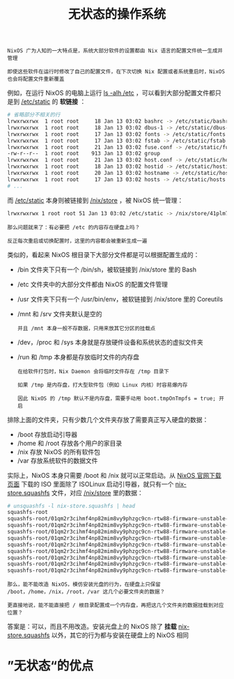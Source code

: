 #+TITLE: 无状态的操作系统
#+HTML_HEAD: <link rel="stylesheet" type="text/css" href="../css/main.css" />
#+OPTIONS: num:nil timestamp:nil ^:nil 
#+HTML_LINK_UP: package.html
#+HTML_LINK_HOME: practise.html

#+begin_example
  NixOS 广为人知的一大特点是，系统大部分软件的设置都由 Nix 语言的配置文件统一生成并管理

  即使这些软件在运行时修改了自己的配置文件，在下次切换 Nix 配置或者系统重启时，NixOS 也会将配置文件重新覆盖
#+end_example

例如，在运行 NixOS 的电脑上运行 _ls -alh /etc_ ，可以看到大部分配置文件都只是到 _/etc/static_ 的 *软链接* ：

#+begin_src sh 
  # 省略部分不相关的行
  lrwxrwxrwx  1 root root     18 Jan 13 03:02 bashrc -> /etc/static/bashrc
  lrwxrwxrwx  1 root root     18 Jan 13 03:02 dbus-1 -> /etc/static/dbus-1
  lrwxrwxrwx  1 root root     17 Jan 13 03:02 fonts -> /etc/static/fonts
  lrwxrwxrwx  1 root root     17 Jan 13 03:02 fstab -> /etc/static/fstab
  lrwxrwxrwx  1 root root     21 Jan 13 03:02 fuse.conf -> /etc/static/fuse.conf
  -rw-r--r--  1 root root    913 Jan 13 03:02 group
  lrwxrwxrwx  1 root root     21 Jan 13 03:02 host.conf -> /etc/static/host.conf
  lrwxrwxrwx  1 root root     18 Jan 13 03:02 hostid -> /etc/static/hostid
  lrwxrwxrwx  1 root root     20 Jan 13 03:02 hostname -> /etc/static/hostname
  lrwxrwxrwx  1 root root     17 Jan 13 03:02 hosts -> /etc/static/hosts
  # ...
#+end_src

而 _/etc/static_ 本身则被链接到 _/nix/store_ ，被 NixOS 统一管理：

#+begin_src sh 
  lrwxrwxrwx 1 root root 51 Jan 13 03:02 /etc/static -> /nix/store/41plm7py84sp29w3bg4ahb41dpfxwf9l-etc/etc
#+end_src

#+begin_example
  那么问题就来了：有必要把 /etc 的内容存在硬盘上吗？

  反正每次重启或切换配置时，这里的内容都会被重新生成一遍
#+end_example

类似的，看起来 NixOS 根目录下大部分文件都是可以根据配置生成的：
+ /bin 文件夹下只有一个 /bin/sh，被软链接到 /nix/store 里的 Bash
+ /etc 文件夹中的大部分文件都由 NixOS 的配置文件管理
+ /usr 文件夹下只有一个 /usr/bin/env，被软链接到 /nix/store 里的 Coreutils
+ /mnt 和 /srv 文件夹默认是空的
  #+begin_example
    并且 /mnt 本身一般不存数据，只用来放其它分区的挂载点
  #+end_example
+ /dev，/proc 和 /sys 本身就是存放硬件设备和系统状态的虚拟文件夹
+ /run 和 /tmp 本身都是存放临时文件的内存盘
  #+begin_example
    在给软件打包时，Nix Daemon 会将临时文件存在 /tmp 目录下

    如果 /tmp 是内存盘，打大型软件包（例如 Linux 内核）时容易爆内存

    因此 NixOS 的 /tmp 默认不是内存盘，需要手动用 boot.tmpOnTmpfs = true; 开启
  #+end_example

排除上面的文件夹，只有少数几个文件夹存放了需要真正写入硬盘的数据：
+ /boot 存放启动引导器
+ /home 和 /root 存放各个用户的家目录
+ /nix 存放 NixOS 的所有软件包
+ /var 存放系统软件的数据文件

实际上，NixOS 本身只需要 /boot 和 /nix 就可以正常启动。从 [[https://nixos.org/download.html][NixOS 官网下载页面]] 下载的 ISO 里面除了 ISOLinux 启动引导器，就只有一个 _nix-store.squashfs_ 文件，对应 _/nix/store_ 里的数据：

#+begin_src sh 
  # unsquashfs -l nix-store.squashfs | head
  squashfs-root
  squashfs-root/01qm2r3cihmf4np82mim8vy9phzgc9cn-rtw88-firmware-unstable-2022-11-05-xz
  squashfs-root/01qm2r3cihmf4np82mim8vy9phzgc9cn-rtw88-firmware-unstable-2022-11-05-xz/lib
  squashfs-root/01qm2r3cihmf4np82mim8vy9phzgc9cn-rtw88-firmware-unstable-2022-11-05-xz/lib/firmware
  squashfs-root/01qm2r3cihmf4np82mim8vy9phzgc9cn-rtw88-firmware-unstable-2022-11-05-xz/lib/firmware/rtw88
  squashfs-root/01qm2r3cihmf4np82mim8vy9phzgc9cn-rtw88-firmware-unstable-2022-11-05-xz/lib/firmware/rtw88/rtl8822cu_fw.bin.xz
  squashfs-root/01qm2r3cihmf4np82mim8vy9phzgc9cn-rtw88-firmware-unstable-2022-11-05-xz/lib/firmware/rtw88/rtw8723d_fw.bin.xz
  squashfs-root/01qm2r3cihmf4np82mim8vy9phzgc9cn-rtw88-firmware-unstable-2022-11-05-xz/lib/firmware/rtw88/rtw8821c_fw.bin.xz
  squashfs-root/01qm2r3cihmf4np82mim8vy9phzgc9cn-rtw88-firmware-unstable-2022-11-05-xz/lib/firmware/rtw88/rtw8822b_fw.bin.xz
  squashfs-root/01qm2r3cihmf4np82mim8vy9phzgc9cn-rtw88-firmware-unstable-2022-11-05-xz/lib/firmware/rtw88/rtw8822c_fw.bin.xz
#+end_src

#+begin_example
  那么，能不能改造 NixOS，模仿安装光盘的行为，在硬盘上只保留 /boot，/home，/nix，/root，/var 这几个必要文件夹的数据？

  更直接地说，能不能直接把 / 根目录配置成一个内存盘，再把这几个文件夹的数据挂载到对应位置？
#+end_example

答案是：可以，而且不用改造。安装光盘上的 NixOS 除了 *挂载* _nix-store.squashfs_ 以外，其它的行为都与安装在硬盘上的 NixOS 相同
* ”无状态“的优点
